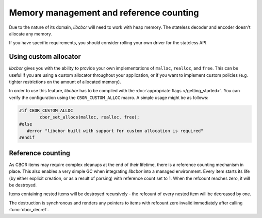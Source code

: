 Memory management and reference counting
===============================================

Due to the nature of its domain, *libcbor* will need to work with heap memory. The stateless decoder and encoder doesn't allocate any memory.

If you have specific requirements, you should consider rolling your own driver for the stateless API.

Using custom allocator
^^^^^^^^^^^^^^^^^^^^^^^^

*libcbor* gives you with the ability to provide your own implementations of ``malloc``, ``realloc``, and ``free``. This can be useful if you are using a custom allocator throughout your application, or if you want to implement custom policies (e.g. tighter restrictions on the amount of allocated memory).

In order to use this feature, *libcbor* has to be compiled with the :doc:`appropriate flags </getting_started>`. You can verify the configuration using the ``CBOR_CUSTOM_ALLOC`` macro. A simple usage might be as follows:

.. code-block:: c

	#if CBOR_CUSTOM_ALLOC
		cbor_set_allocs(malloc, realloc, free);
	#else
	   #error "libcbor built with support for custom allocation is required"
	#endif

.. doxygenfunction:: cbor_set_allocs


Reference counting
^^^^^^^^^^^^^^^^^^^^^

As CBOR items may require complex cleanups at the end of their lifetime, there is a reference counting mechanism in place. This also enables a very simple GC when integrating *libcbor* into a managed environment. Every item starts its life (by either explicit creation, or as a result of parsing) with reference count set to 1. When the refcount reaches zero, it will be destroyed.

Items containing nested items will be destroyed recursively - the refcount of every nested item will be decreased by one.

The destruction is synchronous and renders any pointers to items with refcount zero invalid immediately after calling :func:`cbor_decref`.


.. doxygenfunction:: cbor_incref
.. doxygenfunction:: cbor_decref
.. doxygenfunction:: cbor_intermediate_decref
.. doxygenfunction:: cbor_refcount
.. doxygenfunction:: cbor_move
.. doxygenfunction:: cbor_copy
